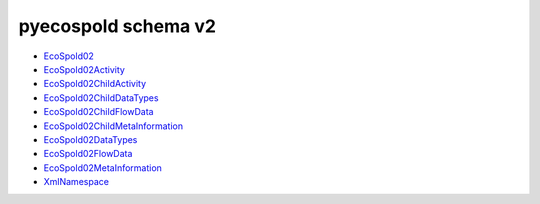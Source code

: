 pyecospold schema v2
====================


- `EcoSpold02 <_static/v2-schema/EcoSpold02.html>`_
- `EcoSpold02Activity <_static/v2-schema/EcoSpold02Activity.html>`_
- `EcoSpold02ChildActivity <_static/v2-schema/EcoSpold02ChildActivity.html>`_
- `EcoSpold02ChildDataTypes <_static/v2-schema/EcoSpold02ChildDataTypes.html>`_
- `EcoSpold02ChildFlowData <_static/v2-schema/EcoSpold02ChildFlowData.html>`_
- `EcoSpold02ChildMetaInformation <_static/v2-schema/EcoSpold02ChildMetaInformation.html>`_
- `EcoSpold02DataTypes <_static/v2-schema/EcoSpold02DataTypes.html>`_
- `EcoSpold02FlowData <_static/v2-schema/EcoSpold02FlowData.html>`_
- `EcoSpold02MetaInformation <_static/v2-schema/EcoSpold02MetaInformation.html>`_
- `XmlNamespace <_static/v2-schema/XmlNamespace.html>`_
